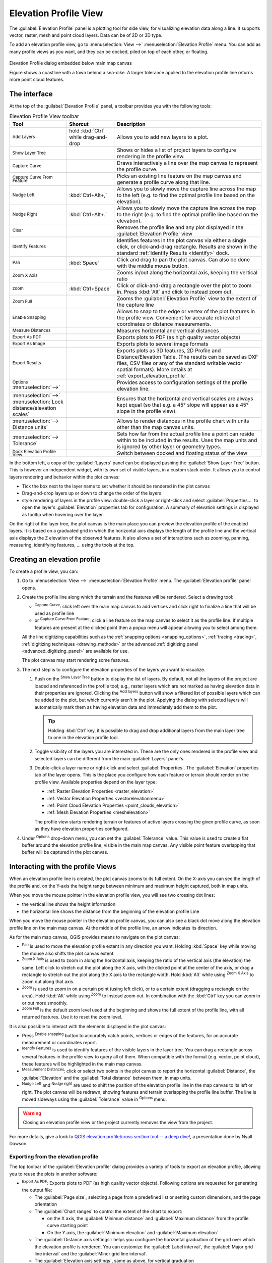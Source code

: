 .. index:: Elevation profile view
.. _`label_elevation_profile_view`:

**********************
Elevation Profile View
**********************

.. only:: html

   .. contents::
      :local:


The :guilabel:`Elevation Profile` panel is a plotting tool for side view,
for visualizing elevation data along a line.
It supports vector, raster, mesh and point cloud layers. Data can be of 2D or 3D type.

To add an elevation profile view, go to :menuselection:`View -->` |layoutItem3DMap| :menuselection:`Elevation Profile` menu.
You can add as many profile views as you want, and they can be docked, piled on top of each other, or floating.

.. _figure_elevation_tool_interaction:

.. figure:: img/elevation_tool_interaction.png
   :align: center

   Elevation Profile dialog embedded below main map canvas

   Figure shows a coastline with a town behind a sea-dike.
   A larger tolerance applied to the elevation profile line returns more point cloud features.


The interface
=============

At the top of the :guilabel:`Elevation Profile` panel, a toolbar provides you with the following tools:

.. list-table:: Elevation Profile View toolbar
   :header-rows: 1
   :class: longtable
   :widths: 20 10 70

   * - Tool
     - Shorcut
     - Description
   * - |addLayer| :sup:`Add Layers`
     - hold :kbd:`Ctrl` while drag-and-drop
     - Allows you to add new layers to a plot. 
   * - |layerTree| :sup:`Show Layer Tree`
     -
     - Shows or hides a list of project layers to configure rendering in the profile view.
   * - |captureLine| :sup:`Capture Curve`
     -
     - Draws interactively a line over the map canvas to represent the profile curve.
   * - |captureCurveFromFeature| :sup:`Capture Curve From Feature`
     -
     - Picks an existing line feature on the map canvas and generate a profile curve along that line.
   * - |arrowLeft| :sup:`Nudge Left`
     - :kbd:`Ctrl+Alt+,`
     - Allows you to slowly move the capture line across the map to the left
       (e.g. to find the optimal profile line based on the elevation).
   * - |arrowRight| :sup:`Nudge Right`
     - :kbd:`Ctrl+Alt+.`
     - Allows you to slowly move the capture line across the map to the right
       (e.g. to find the optimal profile line based on the elevation).
   * - |clearConsole| :sup:`Clear`
     -
     - Removes the profile line and any plot displayed in the :guilabel:`Elevation Profile` view 
   * - |identify| :sup:`Identify Features`
     -
     - Identifies features in the plot canvas via either a single click, or click-and-drag rectangle.
       Results are shown in the standard :ref:`Identify Results <identify>` dock.
   * - |pan| :sup:`Pan`
     - :kbd:`Space`
     - Click and drag to pan the plot canvas. Can also be done with the middle mouse button.
   * - |zoomInXAxis| :sup:`Zoom X Axis`
     -
     - Zooms in/out along the horizontal axis, keeping the vertical ratio
   * - |zoomIn| :sup:`zoom`
     - :kbd:`Ctrl+Space`
     - Click or click-and-drag a rectangle over the plot to zoom in.
       Press :kbd:`Alt` and click to instead zoom out.
   * - |zoomFullExtent| :sup:`Zoom Full`
     -
     - Zooms the :guilabel:`Elevation Profile` view to the extent of the capture line
   * - |snapping| :sup:`Enable Snapping`
     -
     - Allows to snap to the edge or vertex of the plot features in the profile view.
       Convenient for accurate retrieval of coordinates or distance measurements.
   * - |measure| :sup:`Measure Distances`
     -
     - Measures horizontal and vertical distances
   * - |saveAsPDF| :sup:`Export As PDF`
     -
     - Exports plots to PDF (as high quality vector objects)
   * - |saveMapAsImage| :sup:`Export As Image`
     -
     - Exports plots to several image formats
   * - |fileSaveAs| :sup:`Export Results`
     -
     - Exports plots as 3D features, 2D Profile and Distance/Elevation Table.
       (The results can be saved as DXF files, CSV files or any of the standard
       writable vector spatial formats).
       More details at :ref:`export_elevation_profile`.
   * - |options| :sup:`Options` :menuselection:`-->`
     -
     - Provides access to configuration settings of the profile elevation line.
   * -  :menuselection:`-->` |unchecked| :menuselection:`Lock distance/elevation scales`
     -
     - Ensures that the horizontal and vertical scales are always kept equal
       (so that e.g. a 45° slope will appear as a 45° slope in the profile view).
   * - :menuselection:`--> Distance units`
     -
     - Allows to render distances in the profile chart with units other than the map canvas units.
   * - :menuselection:`--> Tolerance`
     -
     - Sets how far from the actual profile line a point can reside within to be included in the results.
       Uses the map units and is ignored by other layer or geometry types.
   * - |dock| :sup:`Dock Elevation Profile View`
     -
     - Switch between docked and floating status of the view


In the bottom left, a copy of the :guilabel:`Layers` panel can be displayed
pushing the |layerTree| :guilabel:`Show Layer Tree` button.
This is however an independent widget, with its own set of visible layers, in a custom stack order.
It allows you to control layers rendering and behavior within the plot canvas:

* Tick the box next to the layer name to set whether it should be rendered in the plot canvas
* Drag-and-drop layers up or down to change the order of the layers
* style rendering of layers in the profile view: double-click a layer or right-click
  and select :guilabel:`Properties...` to open the layer's :guilabel:`Elevation` properties tab
  for configuration.
  A summary of elevation settings is displayed as tooltip when hovering over the layer.


On the right of the layer tree, the plot canvas is the main place you can preview the elevation profile of the enabled layers.
It is based on a graduated grid in which the horizontal axis displays the length of the profile line
and the vertical axis displays the Z elevation of the observed features.
It also allows a set of interactions such as zooming, panning, measuring, identifying features, ... using the tools at the top.

  
.. _`elevation_profile_create`:
  
Creating an elevation profile
=============================

To create a profile view, you can:

#. Go to :menuselection:`View -->` |newElevationProfile| :menuselection:`Elevation Profile` menu.
   The :guilabel:`Elevation profile` panel opens.
#. Create the profile line along which the terrain and the features will be rendered.
   Select a drawing tool:

   * |captureLine| :sup:`Capture Curve`: click left over the main map canvas to add vertices
     and click right to finalize a line that will be used as profile line 
   * or |captureCurveFromFeature| :sup:`Capture Curve From Feature`:
     click a line feature on the map canvas to select it as the profile line.
     If multiple features are present at the clicked point then a popup menu will appear
     allowing you to select among them.

   All the line digitizing capabilities such as the :ref:`snapping options <snapping_options>`,
   :ref:`tracing <tracing>`, :ref:`digitizing techniques <drawing_methods>`
   or the advanced :ref:`digitizing panel <advanced_digitizing_panel>` are available for use.

   The plot canvas may start rendering some features.
#. The next step is to configure the elevation properties of the layers you want to visualize.

   #. Push on the |layerTree| :sup:`Show Layer Tree` button to display the list of layers.
      By default, not all the layers of the project are loaded and referenced in the profile tool;
      e.g., raster layers which are not marked as having elevation data in their properties are ignored.
      Clicking the |addLayer| :sup:`Add layers` button will show a filtered list of possible layers
      which can be added to the plot, but which currently aren't in the plot.
      Applying the dialog with selected layers will automatically mark them as having elevation data
      and immediately add them to the plot.

      .. tip:: Holding :kbd:`Ctrl` key, it is possible to drag and drop additional layers
        from the main layer tree to one in the elevation profile tool.

   #. Toggle visibility of the layers you are interested in.
      These are the only ones rendered in the profile view
      and selected layers can be different from the main :guilabel:`Layers` panel's.
   #. Double-click a layer name or right-click and select :guilabel:`Properties`.
      The :guilabel:`Elevation` properties tab of the layer opens.
      This is the place you configure how each feature or terrain should render on the profile view.
      Available properties depend on the layer type:

      * :ref:`Raster Elevation Properties <raster_elevation>`
      * :ref:`Vector Elevation Properties <vectorelevationmenu>`
      * :ref:`Point Cloud Elevation Properties <point_clouds_elevation>`
      * :ref:`Mesh Elevation Properties <meshelevation>` 

      The profile view starts rendering terrain or features of active layers
      crossing the given profile curve, as soon as they have elevation properties configured.

#. Under |options| :sup:`Options` drop-down menu, you can set the :guilabel:`Tolerance` value.
   This value is used to create a flat buffer around the elevation profile line, visible in the main map canvas.
   Any visible point feature overlapping that buffer will be captured in the plot canvas.


.. _`elevation_profile_interaction`:

Interacting with the profile Views
==================================

When an elevation profile line is created, the plot canvas zooms to its full extent.
On the X-axis you can see the length of the profile and,
on the Y-axis the height range between minimum and maximum height captured, both in map units. 

When you move the mouse pointer in the elevation profile view, you will see two crossing dot lines:

* the vertical line shows the height information
* the horizontal line shows the distance from the beginning of the elevation profile Line

When you move the mouse pointer in the elevation profile canvas,
you can also see a black dot move along the elevation profile line on the main map canvas.
At the middle of the profile line, an arrow indicates its direction.

As for the main map canvas, QGIS provides means to navigate on the plot canvas:

* |pan| :sup:`Pan` is used to move the elevation profile extent in any direction you want.
  Holding :kbd:`Space` key while moving the mouse also shifts the plot canvas extent.
* |zoomInXAxis| :sup:`Zoom X Axis` is used to zoom in along the horizontal axis,
  keeping the ratio of the vertical axis (the elevation) the same.
  Left click to stretch out the plot along the X axis, with the clicked point at the center of the axis,
  or drag a rectangle to stretch out the plot along the X axis to the rectangle width.
  Hold :kbd:`Alt` while using |zoomInXAxis| :sup:`Zoom X Axis` to zoom out along that axis.
* |zoomIn| :sup:`Zoom` is used to zoom in on a certain point (using left click),
  or to a certain extent (dragging a rectangle on the area).
  Hold :kbd:`Alt` while using |zoomIn| :sup:`Zoom` to instead zoom out.
  In combination with the :kbd:`Ctrl` key you can zoom in or out more smoothly.
* |zoomFullExtent| :sup:`Zoom Full` is the default zoom level used at the beginning
  and shows the full extent of the profile line, with all returned features.
  Use it to reset the zoom level.

It is also possible to interact with the elements displayed in the plot canvas:

* Press |snapping| :sup:`Enable snapping` button to accurately catch points, vertices or edges of the features,
  for an accurate measurement or coordinates report.
* |identify| :sup:`Identify Features` is used to identify features of the visible layers in the layer tree.
  You can drag a rectangle across several features in the profile view to query all of them.
  When compatible with the format (e.g. vector, point cloud), these features will be highlighted in the main map canvas.
* |measure| :sup:`Measurement Distances`: click or select two points in the plot canvas
  to report the horizontal :guilabel:`Distance`, the :guilabel:`Elevation`
  and the :guilabel:`Total distance` between them, in map units.
* |arrowLeft| :sup:`Nudge Left` and |arrowRight| :sup:`Nudge right` are used to shift
  the position of the elevation profile line in the map canvas to its left or right.
  The plot canvas will be redrawn, showing features and terrain overlapping the profile line buffer.
  The line is moved sideways using the :guilabel:`Tolerance` value in |options| :sup:`Options` menu.

.. warning:: Closing an elevation profile view or the project currently removes the view from the project.

For more details, give a look to `QGIS elevation profile/cross section tool -- a deep dive!
<https://www.youtube.com/watch?v=AknJjNPystU>`_, a presentation done by Nyall Dawson.

.. raw:: html

  <p align="center"><iframe width="560" height="315" src="https://www.youtube.com/embed/AknJjNPystU" title="QGIS elevation profile/cross section tool -- a deep dive!" frameborder="0" allow="accelerometer; autoplay; clipboard-write; encrypted-media; gyroscope; picture-in-picture" allowfullscreen="true"></iframe></p>

.. _export_elevation_profile:

Exporting from the elevation profile
------------------------------------

The top toolbar of the :guilabel:`Elevation profile` dialog provides a variety of tools
to export an elevation profile, allowing you to reuse the plots in another software:

* |saveAsPDF| :sup:`Export As PDF`: Exports plots to PDF (as high quality vector objects).
  Following options are requested for generating the output file:

  * The :guilabel:`Page size`, selecting a page from a predefined list or setting custom dimensions,
    and the page orientation
  * The :guilabel:`Chart ranges` to control the extent of the chart to export:

    * on the X axis, the :guilabel:`Minimum distance`
      and :guilabel:`Maximum distance` from the profile curve starting point
    * On the Y axis, the :guilabel:`Minimum elevation` and :guilabel:`Maximum elevation`
  * The :guilabel:`Distance axis settings`: helps you configure the horizontal graduation
    of the grid over which the elevation profile is rendered.
    You can customize the :guilabel:`Label interval`, the :guilabel:`Major grid line interval`
    and the :guilabel:`Minor grid line interval`.
  * The :guilabel:`Elevation axis settings`, same as above, for vertical graduation

  .. Todo: Add a screenshot of the pdf export dialog

* |saveMapAsImage| :sup:`Export As Image`: Exports plots to an image file format.
  Specific :guilabel:`Export options` such as the :guilabel:`Image width`
  and :guilabel:`Image height` are requested, along with the :guilabel:`Chart ranges`,
  :guilabel:`Distance axis settings` and :guilabel:`Elevation axis settings` previously mentioned.

* |fileSaveAs| :sup:`Export results`: Exports the profile results as a set of features of a vector layer
  (:file:`.DXF`, :file:`.CSV`, :file:`.SHP`, :file:`.GPKG`, ...).
  Depending on the output format, multiple layers may be returned
  when the geometry types of exported features differ.

  * :menuselection:`Export 3D features`: Exports profile lines as 3D features,
    with elevation values taken from the elevation slices and stored in exported geometry Z values.
  * :menuselection:`Export 2D profile`: Exports profiles as 2D profile lines,
    with elevation stored in exported geometry Y dimension and distance in X dimension
    (as shown in the elevation profile widget).
  * :menuselection:`Export distance/elevation table`: Exports profiles as a table
    of sampled distance vs elevation values.


.. Substitutions definitions - AVOID EDITING PAST THIS LINE
   This will be automatically updated by the find_set_subst.py script.
   If you need to create a new substitution manually,
   please add it also to the substitutions.txt file in the
   source folder.

.. |addLayer| image:: /static/common/mActionAddLayer.png
   :width: 1.5em
.. |arrowLeft| image:: /static/common/mActionArrowLeft.png
   :width: 1.2em
.. |arrowRight| image:: /static/common/mActionArrowRight.png
   :width: 1.2em
.. |captureCurveFromFeature| image:: /static/common/mActionCaptureCurveFromFeature.png
   :width: 1.5em
.. |captureLine| image:: /static/common/mActionCaptureLine.png
   :width: 1.5em
.. |checkbox| image:: /static/common/checkbox.png
   :width: 1.3em
.. |clearConsole| image:: /static/common/iconClearConsole.png
   :width: 1.5em
.. |dock| image:: /static/common/dock.png
   :width: 1.5em
.. |fileSaveAs| image:: /static/common/mActionFileSaveAs.png
   :width: 1.5em
.. |identify| image:: /static/common/mActionIdentify.png
   :width: 1.5em
.. |layerTree| image:: /static/common/mIconLayerTree.png
   :width: 1.5em
.. |layoutItem3DMap| image:: /static/common/mLayoutItem3DMap.png
   :width: 1.5em
.. |measure| image:: /static/common/mActionMeasure.png
   :width: 1.5em
.. |newElevationProfile| image:: /static/common/mActionNewElevationProfile.png
   :width: 1.5em
.. |options| image:: /static/common/mActionOptions.png
   :width: 1em
.. |pan| image:: /static/common/mActionPan.png
   :width: 1.5em
.. |saveAsPDF| image:: /static/common/mActionSaveAsPDF.png
   :width: 1.5em
.. |saveMapAsImage| image:: /static/common/mActionSaveMapAsImage.png
   :width: 1.5em
.. |snapping| image:: /static/common/mIconSnapping.png
   :width: 1.5em
.. |unchecked| image:: /static/common/unchecked.png
   :width: 1.3em
.. |zoomFullExtent| image:: /static/common/mActionZoomFullExtent.png
   :width: 1.5em
.. |zoomIn| image:: /static/common/mActionZoomIn.png
   :width: 1.5em
.. |zoomInXAxis| image:: /static/common/mActionZoomInXAxis.png
   :width: 1.5em
